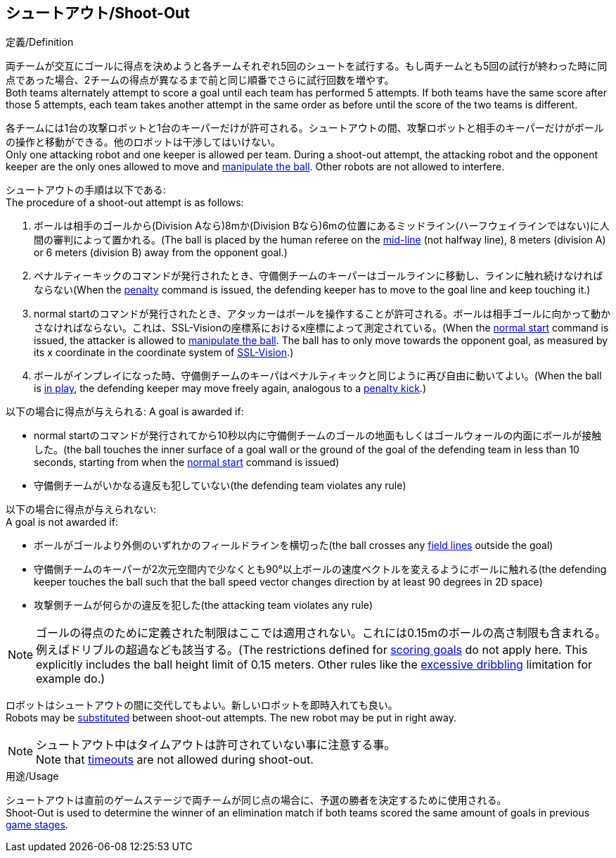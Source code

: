 == シュートアウト/Shoot-Out
.定義/Definition
両チームが交互にゴールに得点を決めようと各チームそれぞれ5回のシュートを試行する。もし両チームとも5回の試行が終わった時に同点であった場合、2チームの得点が異なるまで前と同じ順番でさらに試行回数を増やす。 +
Both teams alternately attempt to score a goal until each team has performed 5 attempts. If both teams have the same score after those 5 attempts, each team takes another attempt in the same order as before until the score of the two teams is different.

各チームには1台の攻撃ロボットと1台のキーパーだけが許可される。シュートアウトの間、攻撃ロボットと相手のキーパーだけがボールの操作と移動ができる。他のロボットは干渉してはいけない。 +
Only one attacking robot and one keeper is allowed per team. During a shoot-out attempt, the attacking robot and the opponent keeper are the only ones allowed to move and <<Ball Manipulation, manipulate the ball>>. Other robots are not allowed to interfere.

シュートアウトの手順は以下である: +
The procedure of a shoot-out attempt is as follows:

. ボールは相手のゴールから(Division Aなら)8mか(Division Bなら)6mの位置にあるミッドライン(ハーフウェイラインではない)に人間の審判によって置かれる。(The ball is placed by the human referee on the <<Additional Lines, mid-line>> (not halfway line), 8 meters (division A) or 6 meters (division B) away from the opponent goal.)
. ペナルティーキックのコマンドが発行されたとき、守備側チームのキーパーはゴールラインに移動し、ラインに触れ続けなければならない(When the <<Penalty Kick, penalty>> command is issued, the defending keeper has to move to the goal line and keep touching it.)
. normal startのコマンドが発行されたとき、アタッカーはボールを操作することが許可される。ボールは相手ゴールに向かって動かさなければならない。これは、SSL-Visionの座標系におけるx座標によって測定されている。(When the <<Normal Start, normal start>> command is issued, the attacker is allowed to <<Ball Manipulation, manipulate the ball>>. The ball has to only move towards the opponent goal, as measured by its x coordinate in the coordinate system of <<Vision, SSL-Vision>>.)
. ボールがインプレイになった時、守備側チームのキーパはペナルティキックと同じように再び自由に動いてよい。(When the ball is <<Ball In And Out Of Play, in play>>, the defending keeper may move freely again, analogous to a <<Penalty Kick, penalty kick>>.)

以下の場合に得点が与えられる:
A goal is awarded if:

* normal startのコマンドが発行されてから10秒以内に守備側チームのゴールの地面もしくはゴールウォールの内面にボールが接触した。(the ball touches the inner surface of a goal wall or the ground of the goal of the defending team in less than 10 seconds, starting from when the <<Normal Start, normal start>> command is issued)
* 守備側チームがいかなる違反も犯していない(the defending team violates any rule)

以下の場合に得点が与えられない: +
A goal is not awarded if:

* ボールがゴールより外側のいずれかのフィールドラインを横切った(the ball crosses any <<Field Lines, field lines>> outside the goal)
* 守備側チームのキーパーが2次元空間内で少なくとも90°以上ボールの速度ベクトルを変えるようにボールに触れる(the defending keeper touches the ball such that the ball speed vector changes direction by at least 90 degrees in 2D space)
* 攻撃側チームが何らかの違反を犯した(the attacking team violates any rule)

NOTE: ゴールの得点のために定義された制限はここでは適用されない。これには0.15mのボールの高さ制限も含まれる。例えばドリブルの超過なども該当する。(The restrictions defined for <<Scoring Goals, scoring goals>> do not apply here. This explicitly includes the ball height limit of 0.15 meters. Other rules like the <<Excessive Dribbling, excessive dribbling>> limitation for example do.)

ロボットはシュートアウトの間に交代してもよい。新しいロボットを即時入れても良い。 +
Robots may be <<Robot Substitution, substituted>> between shoot-out attempts. The new robot may be put in right away.

NOTE: シュートアウト中はタイムアウトは許可されていない事に注意する事。 +
Note that <<Timeouts, timeouts>> are not allowed during shoot-out.

.用途/Usage
シュートアウトは直前のゲームステージで両チームが同じ点の場合に、予選の勝者を決定するために使用される。 +
Shoot-Out is used to determine the winner of an elimination match if both teams scored the same amount of goals in previous <<Game Stages, game stages>>.

